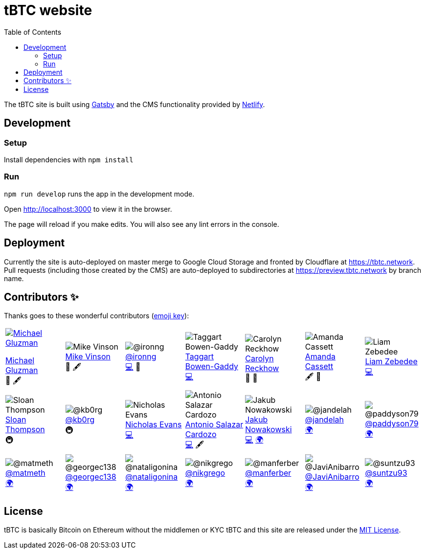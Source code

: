 :toc: macro

= tBTC website

toc::[]

The tBTC site is built using https://www.gatsbyjs.org[Gatsby] and the CMS
functionality provided by https://www.netlifycms.org[Netlify].

== Development

=== Setup

Install dependencies with `npm install`

=== Run

`npm run develop` runs the app in the development mode.

Open http://localhost:3000 to view it in the browser.

The page will reload if you make edits. You will also see any lint errors in the
console.

== Deployment

Currently the site is auto-deployed on master merge to Google Cloud Storage
and fronted by Cloudflare at https://tbtc.network. Pull requests (including
those created by the CMS) are auto-deployed to subdirectories at
https://preview.tbtc.network by branch name.


== Contributors ✨

Thanks goes to these wonderful contributors
(https://allcontributors.org/docs/en/emoji-key[emoji key]):

[cols=7*]
|===

a|
[link=http://michaelgluzman.design/]
image::https://avatars0.githubusercontent.com/u/7621557?s=400&u=3b727e26f38b733c62c58ddf61808b1bb3680855&v=4[Michael Gluzman]
http://michaelgluzman.design/[Michael Gluzman] +
🎨 🖋

a|
[link=https://www.behance.net/mvinson]
image:https://pbs.twimg.com/profile_images/1266400731801751552/uTzMSov2_400x400.jpg[Mike Vinson] +
https://www.behance.net/mvinson[Mike Vinson] +
🎨 🖋

a|
[link=https://github.com/ironng]
image:https://avatars1.githubusercontent.com/u/1986137?s=400&u=dbd328c35c9469a8f32e39c7401445db285f3348&v=4[@ironng] +
https://github.com/ironng[@ironng] +
https://github.com/keep-network/tbtc-website/commits?author=ironng[💻] 🎨

a|
[link=https://github.com/taggartbg]
image:https://avatars2.githubusercontent.com/u/4722966?s=400&u=09f1528e796f94a647e1d6753dbcc42b6d011e15&v=4[Taggart Bowen-Gaddy] +
https://github.com/taggartbg[Taggart Bowen-Gaddy] +
https://github.com/keep-network/tbtc-website/commit/5b09bca8313c5437a5b96ee700e134dbb704ca99[💻]

a|
[link=https://twitter.com/CReckhow]
image:https://pbs.twimg.com/profile_images/835891267821264896/WaEGbNde_400x400.jpg[Carolyn Reckhow] +
https://twitter.com/CReckhow[Carolyn Reckhow] +
💼 📆

a|
[link=https://amandacassatt.com]
image:https://pbs.twimg.com/profile_images/1256323083041988609/pl1KnNXM_400x400.jpg[Amanda Cassett] +
https://amandacassatt.com/[Amanda Cassett] +
🖋 📆

a|
[link=https://github.com/liamzebedee]
image:https://avatars2.githubusercontent.com/u/584141?s=400&u=4d923d0d46611d47175069baca238238f33281da&v=4[Liam Zebedee] +
https://github.com/liamzebedee[Liam Zebedee] +
https://github.com/keep-network/tbtc-website/commit/5b09bca8313c5437a5b96ee700e134dbb704ca99[💻]
a|

[link=https://github.com/sthompson22]
image:https://avatars1.githubusercontent.com/u/1664226?s=400&u=09c91eb600c38d99a28110c52abf361bcfc418d7&v=4[Sloan Thompson] +
https://github.com/sthompson22[Sloan Thompson] +
🚇

a|
[link=https://github.com/kb0rg]
image:https://avatars1.githubusercontent.com/u/8386754?s=400&u=923d791787365276b91105735f5748d77f44969c&v=4[@kb0rg] +
https://github.com/kb0rg[@kb0rg] +
🚇

a|
[link=https://github.com/NicholasDotSol]
image:https://keep.network/static/6a5ab22dca9b27375eaa1d7cd6a260e1/d0693/nicholas-bw.png[Nicholas Evans] +
https://github.com/NicholasDotSol[Nicholas Evans] +
https://github.com/keep-network/tbtc-website/commit/5b09bca8313c5437a5b96ee700e134dbb704ca99[💻]

a|
[link=https://github.com/shadowfiend]
image:https://avatars1.githubusercontent.com/u/8245?s=400&v=4[Antonio Salazar Cardozo] +
https://github.com/shadowfiend[Antonio Salazar Cardozo] +
https://github.com/keep-network/tbtc-website/commits?author=shadowfiend[💻] 🖋

a|
[link=https://github.com/nkuba]
image:https://avatars2.githubusercontent.com/u/10741774?s=400&u=adc9f99e6b2cca8b5116bee5491ae0259d7b1b81&v=4[Jakub Nowakowski] +
https://github.com/nkuba[Jakub Nowakowski] +
https://github.com/keep-network/tbtc-website/commit/5b09bca8313c5437a5b96ee700e134dbb704ca99[💻] https://github.com/keep-network/tbtc-website/commits?author=nkuba[🌍]

a|
[link=https://github.com/jandelah]
image:https://avatars0.githubusercontent.com/u/48973630?s=400&v=4[@jandelah] +
https://github.com/jandelah[@jandelah] +
https://github.com/keep-network/tbtc-website/commits?author=jandelah[🌍]

a|
[link=https://github.com/paddyson79]
image:https://avatars3.githubusercontent.com/u/35639331?s=400&v=4[@paddyson79] +
https://github.com/paddyson79[@paddyson79] +
https://github.com/keep-network/tbtc-website/commits?author=paddyson79[🌍]

a|
[link=https://github.com/matmeth]
image:https://avatars2.githubusercontent.com/u/30832349?s=400&u=f3039ec6c2b8a0db75a8f5b9833751b0189b7ae7&v=4[@matmeth] +
https://github.com/matmeth[@matmeth] +
https://github.com/keep-network/tbtc-website/commits?author=matmeth[🌍]

a|
[link=https://github.com/georgec138]
image:https://avatars3.githubusercontent.com/u/65929619?s=400&v=4[@georgec138] +
https://github.com/georgec138[@georgec138] +
https://github.com/keep-network/tbtc-website/commits?author=georgec138[🌍]

a|
[link=https://github.com/nataligonina]
image:https://avatars3.githubusercontent.com/u/64084736?s=400&v=4[@nataligonina] +
https://github.com/nataligonina[@nataligonina] +
https://github.com/keep-network/tbtc-website/commits?author=nataligonina[🌍]

a|
[link=https://github.com/nikgrego]
image:https://avatars0.githubusercontent.com/u/66184067?s=400&u=41214a63366d89fcde747c5cf51cd82a3a0f3184&v=4[@nikgrego] +
https://github.com/nikgrego[@nikgrego] +
https://github.com/keep-network/tbtc-website/commits?author=nikgrego[🌍]

a|
[link=https://github.com/manferber]
image:https://avatars1.githubusercontent.com/u/64081717?s=400&v=4[@manferber] +
https://github.com/manferber[@manferber] +
https://github.com/keep-network/tbtc-website/commits?author=manferber[🌍]

a|
[link=https://github.com/JaviAnibarro]
image:https://avatars2.githubusercontent.com/u/67586661?s=400&u=3fa14488ba5a5050c5c7e6acf56d4fc0e0df3a9d&v=4[@JaviAnibarro] +
https://github.com/JaviAnibarro[@JaviAnibarro] +
https://github.com/keep-network/tbtc-website/commits?author=JaviAnibarro[🌍]

a|
[link=https://github.com/suntzu93]
image:https://avatars2.githubusercontent.com/u/5988002?s=400&u=a4407dbd7544a27440b8d2663a84d0d6ea24946b&v=4[@suntzu93] +
https://github.com/suntzu93[@suntzu93] +
https://github.com/keep-network/tbtc-website/commits?author=suntzu93[🌍]

a|
[link=https://github.com/pdyraga]
image:https://avatars3.githubusercontent.com/u/4712360?s=400&u=a086298a9859821240f20166e717d539d0756230&v=4[@pdyraga] +
https://github.com/pdyraga[@pdyraga] +
https://github.com/keep-network/tbtc-website/commits?author=pdyraga[🖋]

a|
[link=https://github.com/fomod-in]
image:https://avatars3.githubusercontent.com/u/67189658?s=400&u=a38a9848ea76a8ef231993552fe5c5c3f108bc2b&v=4[@fomod-in] +
https://github.com/fomod-in[@fomod-in] +
https://github.com/keep-network/tbtc-website/commits?author=fomod-in[🌍]

a|
[link=https://github.com/ngrinkevich]
image:https://avatars1.githubusercontent.com/u/4235815?s=400&u=4af7362bc5cfe0aaf3f34954673feee45b21babb&v=4[Nik Grinkevich] +
ihttps://github.com/ngrinkevich[Nik Grinkevich] +
👀

a|
[link=https://github.com/nahyunsooda]
image:https://avatars2.githubusercontent.com/u/40253421?s=400&v=4[@nahyunsooda] +
https://github.com/nahyunsooda[@nahyunsooda] +
https://github.com/keep-network/tbtc-website/commits?author=nahyunsooda[🌍]

a|
[link=https://github.com/afmsavage]
image:https://avatars0.githubusercontent.com/u/29739267?s=400&v=4[@afmsavage] +
https://github.com/afmsavage[@afmsavage] +
https://github.com/keep-network/tbtc-website/commits?author=afmsavage[🖋]

|===

== License

tBTC is basically Bitcoin on Ethereum without the middlemen or KYC
tBTC and this site are released under the link:./LICENSE[MIT License].
